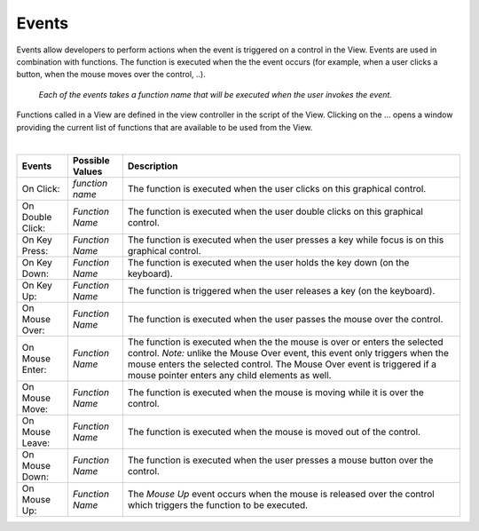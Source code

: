 Events
------

Events allow developers to perform actions when the event is triggered on a control in the View.
Events are used in combination with functions. The function is executed when the the event occurs (for example, when a
user clicks a button, when the mouse moves over the control, ..).

.. figure:: ../../images/gcs/dfx-events.png
   :width: 400px

   *Each of the events takes a function name that will be executed when the user invokes the event.*

Functions called in a View are defined in the view controller in the script of the View. Clicking on the ... opens a window
providing the current list of functions that are available to be used from the View.

|

+------------------+-----------------+----------------------------------------------------------------------------------------------------+
| **Events**       | Possible Values | Description                                                                                        |
+==================+=================+====================================================================================================+
| On Click:        | *function name* | The function is executed when the user clicks on this graphical control.                           |
+------------------+-----------------+----------------------------------------------------------------------------------------------------+
| On Double Click: | *Function Name* | The function is executed when the user double clicks on this graphical control.                    |
+------------------+-----------------+----------------------------------------------------------------------------------------------------+
| On Key Press:    | *Function Name* | The function is executed when the user presses a key while focus is on this graphical control.     |
+------------------+-----------------+----------------------------------------------------------------------------------------------------+
| On Key Down:     | *Function Name* | The function is executed when the user holds the key down (on the keyboard).                       |
+------------------+-----------------+----------------------------------------------------------------------------------------------------+
| On Key Up:       | *Function Name* | The function is triggered when the user releases a key (on the keyboard).                          |
+------------------+-----------------+----------------------------------------------------------------------------------------------------+
| On Mouse Over:   | *Function Name* | The function is executed when the user passes the mouse over the control.                          |
+------------------+-----------------+----------------------------------------------------------------------------------------------------+
| On Mouse Enter:  | *Function Name* | The function is executed when the the mouse is over or enters the selected control.                |
|                  |                 | *Note:* unlike the Mouse Over event, this event only triggers when the mouse enters the selected   |
|                  |                 | control. The  Mouse Over event is triggered if a mouse pointer enters any child elements as well.  |
+------------------+-----------------+----------------------------------------------------------------------------------------------------+
| On Mouse Move:   | *Function Name* | The function is executed when the mouse is moving while it is over the control.                    |
+------------------+-----------------+----------------------------------------------------------------------------------------------------+
| On Mouse Leave:  | *Function Name* | The function is executed when the mouse is moved out of the control.                               |
+------------------+-----------------+----------------------------------------------------------------------------------------------------+
| On Mouse Down:   | *Function Name* | The function is executed when the user presses a mouse button over the control.                    |
+------------------+-----------------+----------------------------------------------------------------------------------------------------+
| On Mouse Up:     | *Function Name* | The *Mouse Up* event occurs when the mouse is released over the control which triggers the function|
|                  |                 | to be executed.                                                                                    |
+------------------+-----------------+----------------------------------------------------------------------------------------------------+
